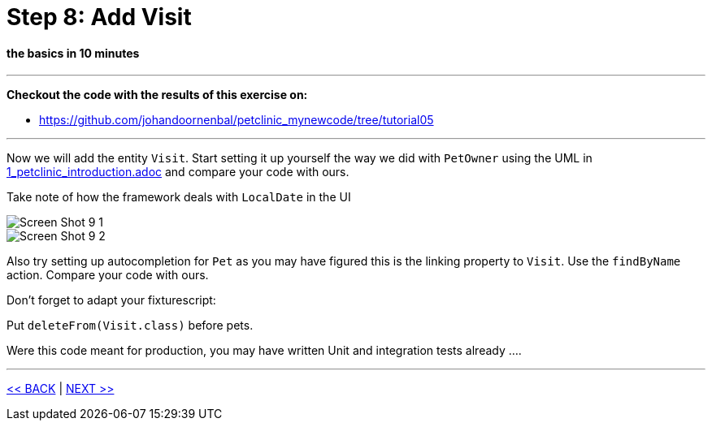 = Step 8: Add Visit

==== *the basics* in 10 minutes

'''
*Checkout the code with the results of this exercise on:*

* link:https://github.com/johandoornenbal/petclinic_mynewcode/tree/tutorial05[]

'''

Now we will add the entity `Visit`.
Start setting it up yourself the way we did with `PetOwner` using the UML in link:1_petclinic_introduction.adoc[] and
compare your code with ours.

Take note of how the framework deals with `LocalDate` in the UI

image::images/Screen_Shot_9_1.png[]

image::images/Screen_Shot_9_2.png[]


Also try setting up autocompletion for `Pet` as you may have figured this is the linking property to `Visit`.
Use the `findByName` action. Compare your code with ours.

Don't forget to adapt your fixturescript:

Put `deleteFrom(Visit.class)` before pets.

Were this code meant for production, you may have written Unit and integration tests already ....


'''
link:8_petclinic_addowner.adoc[<< BACK] | link:10_petclinic_addactions.adoc[NEXT >>]